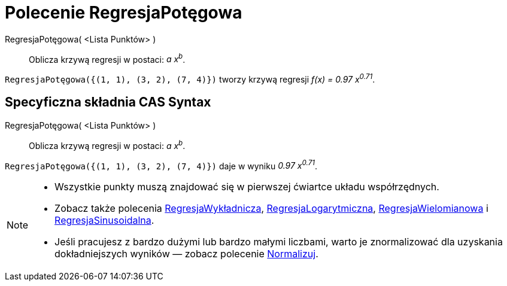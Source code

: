 = Polecenie RegresjaPotęgowa
:page-en: commands/FitPow
ifdef::env-github[:imagesdir: /en/modules/ROOT/assets/images]

RegresjaPotęgowa( <Lista Punktów> )::
  Oblicza krzywą regresji w postaci: _a x^b^_.

[EXAMPLE]
====

`++RegresjaPotęgowa({(1, 1), (3, 2), (7, 4)})++` tworzy krzywą regresji _f(x) = 0.97 x^0.71^_.

====

== Specyficzna składnia CAS Syntax

RegresjaPotęgowa( <Lista Punktów> )::
  Oblicza krzywą regresji w postaci: _a x^b^_.

[EXAMPLE]
====

`++RegresjaPotęgowa({(1, 1), (3, 2), (7, 4)})++` daje w wyniku _0.97 x^0.71^_.

====

[NOTE]
====

* Wszystkie punkty muszą znajdować się w pierwszej ćwiartce układu współrzędnych.
*  Zobacz także polecenia xref:/commands/RegresjaWykładnicza.adoc[RegresjaWykładnicza], xref:/commands/RegresjaLogarytmiczna.adoc[RegresjaLogarytmiczna],
xref:/commands/RegresjaWielomianowa.adoc[RegresjaWielomianowa] i xref:/commands/RegresjaSinusoidalna.adoc[RegresjaSinusoidalna].
* Jeśli pracujesz z bardzo dużymi lub bardzo małymi liczbami, warto je znormalizować dla uzyskania dokładniejszych 
wyników — zobacz polecenie xref:/commands/Normalizuj.adoc[Normalizuj].

====
